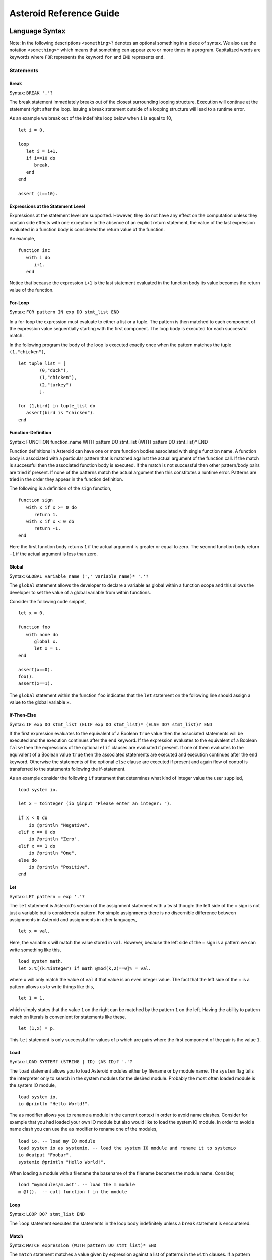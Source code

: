 ..
      /******************************************************************
      This is the source file from which the reference guide is
      generated.  We use cpp to insert live code snippets into the
      document. In order to generate the reference guide run the
      following command on a Unix-like system in the directory of
      this doc:

      bash generate_docs

      ******************************************************************/
..
   /* header for generated .rst files */

..
   *** DO NOT EDIT; MACHINE GENERATED ***
.. highlight:: none

Asteroid Reference Guide
========================

Language Syntax
---------------

Note: In the following descriptions ``<something>?`` denotes an optional
something in a piece of syntax.  We also use the notation ``<something>*``
which means that something can appear zero or more times in a program.
Capitalized
words are keywords where ``FOR`` represents the keyword ``for`` and ``END``
represents ``end``.

Statements
^^^^^^^^^^



Break
%%%%%

Syntax: ``BREAK '.'?``

The break statement immediately breaks out of the closest surrounding looping structure.
Execution will continue at the statement right after the loop. Issuing a break statement
outside of a looping structure will lead to a runtime error.

As an example we break out of the indefinite loop below when ``i`` is equal to 10,
::
      let i = 0.

      loop
         let i = i+1.
         if i==10 do
            break.
         end
      end

      assert (i==10).

Expressions at the Statement Level
%%%%%%%%%%%%%%%%%%%%%%%%%%%%%%%%%%

Expressions at the statement level are supported.  However, they do not have
any effect on the computation unless they contain side effects with one
exception:  In the absence of an explicit return statement, the value of the last expression
evaluated in a function body is considered the return value of the function.

An example,
::
      function inc
         with i do
            i+1.
         end

Notice that because the expression ``i+1`` is the last statement evaluated in the
function body its value becomes the return value of the function.

For-Loop
%%%%%%%%

Syntax: ``FOR pattern IN exp DO stmt_list END``

In a for-loop the expression must evaluate to either a list or a tuple.  The pattern is then matched to
each component of the expression value sequentially starting with the first component.
The loop body is executed for each successful match.

In the following program the body of the loop is executed exactly once when
the pattern matches the tuple ``(1,"chicken")``,
::
      let tuple_list = [
              (0,"duck"),
              (1,"chicken"),
              (2,"turkey")
              ].

      for (1,bird) in tuple_list do
         assert(bird is "chicken").
      end


Function-Definition
%%%%%%%%%%%%%%%%%%%

Syntax: FUNCTION function_name WITH pattern DO stmt_list (WITH pattern DO stmt_list)* END

Function definitions in Asteroid can have one or more function bodies associated
with single function name.  A function body is associated with a particular pattern
that is matched against the actual argument of the function call.  If the match
is successful then the associated function body is executed.  If the match is not
successful then other pattern/body pairs are tried if present.  If none of the
patterns match the actual argument then this constitutes a runtime error.
Patterns are tried in the order they appear in the function definition.

The following is a definition of the ``sign`` function,
::
      function sign
         with x if x >= 0 do
            return 1.
         with x if x < 0 do
            return -1.
      end

Here the first function body returns ``1`` if the actual argument is greater or equal to zero.
The second function body return ``-1`` if the actual argument is less than zero.

Global
%%%%%%

Syntax: ``GLOBAL variable_name (',' variable_name)* '.'?``

The ``global`` statement allows the developer to declare a variable as global
within a function scope and this allows the developer to set the value of a global variable
from within functions.

Consider the following code snippet,
::
      let x = 0.

      function foo
         with none do
            global x.
            let x = 1.
      end

      assert(x==0).
      foo().
      assert(x==1).

The ``global`` statement within the function ``foo`` indicates that the ``let`` statement
on the following line should assign a value to the global variable ``x``.

If-Then-Else
%%%%%%%%%%%%

Syntax: ``IF exp DO stmt_list (ELIF exp DO stmt_list)* (ELSE DO? stmt_list)? END``

If the first expression evaluates to the equivalent of a Boolean ``true`` value
then the associated statements will be executed and the execution
continues after the ``end`` keyword.  If the expression evaluates to the equivalent
of a Boolean ``false`` then the expressions of the optional ``elif`` clauses
are evaluated if present.  If one of them evaluates to the equivalent of a Boolean
value ``true`` then the associated statements are executed and execution continues
after the ``end`` keyword. Otherwise
the statements of the optional ``else`` clause are executed if present and again
flow of control is transferred to the statements following the if-statement.

As an example consider the following ``if`` statement that determines
what kind of integer value the user supplied,
::
      load system io.

      let x = tointeger (io @input "Please enter an integer: ").

      if x < 0 do
          io @println "Negative".
      elif x == 0 do
          io @println "Zero".
      elif x == 1 do
          io @println "One".
      else do
          io @println "Positive".
      end


Let
%%%

Syntax: ``LET pattern = exp '.'?``

The ``let`` statement is Asteroid's version of the assignment statement with a twist though:  the left side of the ``=`` sign is not just a variable
but is considered a pattern.  For simple assignments there is no discernible difference between assignments in Asteroid and assignments in other
languages,
::
  let x = val.

Here, the variable ``x`` will match the value stored in ``val``.  However, because the left side of the ``=`` sign is a pattern we
can write something like this,
::
  load system math.
  let x:%[(k:%integer) if math @mod(k,2)==0]% = val.

where ``x`` will only match the value of ``val`` if that value is an even integer value.  The fact that the left side of the ``=`` is a pattern allows
us to write things like this,
::
   let 1 = 1.

which simply states that the value ``1`` on the right can be matched by the pattern ``1`` on the left.  Having the ability to pattern match
on literals is convenient for statements like these,
::
  let (1,x) = p.

This ``let`` statement is only successful for values of ``p`` which are pairs where the first component of the pair is the value ``1``.

Load
%%%%

Syntax: ``LOAD SYSTEM? (STRING | ID) (AS ID)? '.'?``

The ``load`` statement allows you to load Asteroid modules either by filename or by module name.
The ``system`` flag tells the interpreter only to search in the system modules for the desired
module.  Probably the most often loaded module is the system IO module,
::
      load system io.
      io @println "Hello World!".

The ``as`` modifier allows you to rename a module in the current context in order to avoid name clashes.
Consider for example that you had loaded your own IO module but also would like to load the
system IO module.  In order to avoid a name clash you can use the ``as`` modifier to rename one
of the modules,
::
      load io. -- load my IO module
      load system io as systemio. -- load the system IO module and rename it to systemio
      io @output "Foobar".
      systemio @println "Hello World!".

When loading a module with a filename the basename of the filename becomes the module name. Consider,
::
      load "mymodules/m.ast". -- load the m module
      m @f().  -- call function f in the module

Loop
%%%%

Syntax: ``LOOP DO? stmt_list END``

The ``loop`` statement executes the statements in the loop body indefinitely
unless a ``break`` statement is encountered.

Match
%%%%%

Syntax: ``MATCH expression (WITH pattern DO stmt_list)* END``

The ``match`` statement matches a value given by expression against a list of patterns
in the ``with`` clauses.  If a pattern matches the associated statements will be executed,
::
      match (1,2)
         with (x,y) if x > y do
            let x = "GT".
         with (x,y) if x < y do
            let x = "LT".
         with _ do
            throw Error("not a valid tuple").
      end
      assert(x == "LT").


Repeat-Until
%%%%%%%%%%%%

Syntax: ``REPEAT DO? stmt_list UNTIL exp '.'?``

Repeatedly execute the statements in the loop body until the
expression evaluates to the equivalent of a Boolean ``true`` value.

Here is an example of a program that prints out the elements
of a list,
::
      load system io.

      let l = ["bmw", "volkswagen", "mercedes"].

      repeat
         let [element|l] = l.
         io @println element.
      until l is [].


Return
%%%%%%

Syntax; ``RETURN exp? '.'?``

Explicitly return from a function with an optional return value.

Structure
%%%%%%%%%

Syntax: ``STRUCTURE type_name WITH data_or_function_stmts END``

The ``structure`` statement introduces a composite data type that defines a physically grouped list of variables under one name.  The variables within a structure can be declared as data members or as function members.
Unless a member function was declared as a constructor (an ``__init__`` function) structures are
instantiated using a default constructor. The default constructor copies the arguments given to it into the data member fields in the order that the data members appear in the structure definition and as they appear in the parameter list of the constructor.  We often refer to instantiated structures as objects.  Member values of objects
are accessed using the access operator ``@``. Here is a simple example,
::
      -- define a structure of type A
      structure A with
          data a.
          data b.
      end

      let obj = A(1,2).       -- call default constructor
      assert( obj @a == 1 ).  -- access first data member
      assert( obj @b == 2 ).  -- access second data member

We can use custom constructors to enforce that only certain types of values
can be copied into an object,
::
      -- define a structure of type Person
      structure Person with
          data name.
          data age.
          function __init__ with (name:%string,age:%integer) do -- constructor
             let this @name = name.
             let this @age = age.
          end
          function __str__ with none do
            return this @name+" is "+ tostring this @age+" years old".
          end
      end

      let betty = Person("Betty",21).  -- call constructor
      assert( betty @name == "Betty" ).
      assert( betty @age == 21 ).

      assert(tostring betty is "Betty is 21 years old").

Note that object identity is expressed using the ``this`` keyword.
Here we also supplied an instantiation of the ``__str__`` function that allows
us to customize the stringification of the object.  See the last line
where we cast the object ``betty`` to a string.  Without the ``__str__`` function
Asteroid uses a default representation of the object as a string.
The ``__str__`` function does not accept any arguments and has to return a string.

Try-Catch
%%%%%%%%%

Syntax: ``TRY DO? stmt_list (CATCH pattern DO stmt_list)+ END``

This statement allows the programmer to set up exception handlers for
exceptions thrown in the code of the ``try`` part of the statement.
Notice that you can set up one or more handlers within the ``catch`` part of
the statement.  If there are more than one handlers then they are searched in
order starting with the first.  Handlers are selected via pattern matching
on the exception object.  The handler code of the first ``catch`` clause whose
pattern matches the exception object is executed.

Below is an example of a ``try-catch`` statement where the code
in the ``try`` part generates a division-by-zero exception.  The
exception object is pattern-matched in the ``catch`` clause and processed
by the associated handler,
::
      load system io.

      try
          let x = 1/0.
      catch Exception("ArithmeticError", s) do
          io @println s.
      end

For more details on exceptions please see the User Guide.

Throw
%%%%%

Syntax: ``THROW exp '.'?``

Allows the developer to throw an exception.  Any object can serve as an
exception object. However, Asteroid provides some predefined exception objects.
For more details on exceptions please see the User Guide.

While-Loop
%%%%%%%%%%

Syntax: ``WHILE exp DO stmt_list END``

While the expression evaluates to the equivalent of a Boolean ``true`` value
execute the statements in the body of the loop.  The loop expression is reevaluated
after each loop iteration.

Here is an example that prints out a sequence of integer values in reverse order,
::
      load system io.

      let i = 10.

      while i do
         io @println i.
         let i = i-1.
      end

The loop terminates once ``i`` becomes zero which is the equivalent to a Boolean
value ``false``.

Expressions
^^^^^^^^^^^

All the usual arithmetic, relational, and logic operators,
::
      +, -, *, /, ==, =/=, <=, <, >=, >, and, or, not

are supported in
Asteroid.  For extended mathematical operations such as ``mod`` (modulus) or
``sin`` (sine) see the ``math`` module.  Here we discuss expression constructions
that are particular to Asteroid.

Substructure Access
%%%%%%%%%%%%%%%%%%%

Syntax: ``structure_exp @ index_exp``

Asteroid provides the uniform substructure access operator ``@`` for all structures
which includes lists, tuples, and objects. For example, accessing the first
element of a list is accomplished by the expression,
::
      [1,2,3] @0

Similarly, given an object constructed from structure ``A``, member values
are accessed by name via the ``@`` operator,
::
      structure A with
         data a.
         data b.
      end

      let obj = A(1,2).
      assert( obj @a == 1 ).  -- access member a


Head-Tail Operator
%%%%%%%%%%%%%%%%%%

Syntax: ``element_exp | list_exp``

This operator works in one of two ways.  In the first way it allows you to
pre-append an element to a list,
::
      let [1,2,3] = 1 | [2,3].

It can also be nested,
::
      let [1,2,3] = 1 | 2 | 3 | [].

In the second way it works as a pattern to deconstruct a list into its first
element and the remainder of the list, the list with its first element removed,
::
      let h | t = [1,2,3].
      assert(h == 1).
      assert(t == [2,3]).

You can put optional brackets around the operator to highlight the fact that
we are dealing with a list,
::
      let [h | t] = [1,2,3].

The Is Predicate
%%%%%%%%%%%%%%%%%%%%

Syntax: ``exp IS pattern``

This operator matches the structure computed by the expression on the left
side against the pattern on the right side of the operator.  If the match is
successful it returns the Boolean value ``true`` and if not successful then
it returns the Boolean value ``false``.  All regular rules of pattern matching
apply such as instantiating appropriate variable bindings in the current scope.

Example,
::
      if v is (x,y) do
         io @println "success".
         assert(isdefined "x").
         assert(isdefined "y").
      else
         io @println "not matched".
         assert(not isdefined "x").
         assert(not isdefined "y").
      end

The In Predicate
%%%%%%%%%%%%%%%%%%%%

Syntax: ``exp IN list_exp``

This predicate returns ``true`` if the value computed by the expression on the
left in contained in the list computed by the list expression on the right.
It is an error if the expression on the right does not compute a list.

Example,
::
      let true = 1 in [1,2,3].


List Comprehensions
%%%%%%%%%%%%%%%%%%%

Syntax: ``start_exp TO end_exp (STEP exp)?``

This expression constructs a list starting with an element given by the start expression
up to the value of the end expression with a given step.  If the step expression
is not given then a step value of 1 is assumed. The comprehension can be placed between
optional square brackets.

Examples,
::
      let [0,1,2,3,4] = 0 to 4.
      let [0,-2,-4,-6] = [0 to -6 step -2].

Function Calls
%%%%%%%%%%%%%%

Syntax: ``exp exp``

Function calls are defined by function application, more specifically by
juxtaposition of expressions.  Here, the first expression has to evaluated to
a function expression and the second expression has to evaluate to an appropriate
actual function parameter.  Notice that function calls are defined in terms of a
single function parameter.  If you would like to pass more than one value to a
function then you have to create a tuple.  For example, if the function ``foo``
needs two values to be passed to it then you need to create a tuple, e.g. ``foo (1,2)``.
In that respect function calls differ drastically from function calls in languages
like C/C++ or Python.

Examples,
::
      let val = (lambda with i do i+1) 1.
      assert(val == 2).

      function foo with (q,p) do q+p end
      let val = foo (1,2).
      assert(val == 3).

If-Else Expressions
%%%%%%%%%%%%%%%%%%%

Syntax: ``then_exp IF bool_exp ELSE else_exp``

If the boolean expression evaluates to true then this expression returns
the value of the first expression.  Otherwise it will return the value of the
last expression.

Example,
::
      let val = "yup" if b else "nope".

If ``b`` evaluates to true then this expression returns the string ``"yup"``
otherwise it returns the string ``"nope"``.

First-Class Patterns
%%%%%%%%%%%%%%%%%%%%

| Syntax: ``PATTERN exp``
| Syntax: ``'*' exp (BIND '[' ID (AS ID)? (',' ID (AS ID)?)*']')?``

This construction allows the user to construct a pattern as a value using
the ``pattern`` keyword.  The advantage of patterns as values is that they
can be stored in variables or passed to or from functions.  As an example
we construct a pattern which is a pair where the first component is the constant
``1`` and the second component is the variable ``x`` and we store this pattern
in the variable ``p`` for later use,
::
      let p = pattern (1,x).

The pattern derefence operator ``*`` allows us to retrieve patterns from
variables, e.g.
::
      let *p = (1,2).

Here the pair ``(1,2)`` is matched against the pattern stored in the variable ``p``
such that ``x`` is bound to the value ``2``.

The optional ``bind`` term together with an appropriate list of variable names
allows the user to selectively project variable bindings from a constraint pattern
into the current scope.  The ``as`` keyword allows you to rename those bindings.
Consider the following program,
::
      let Pair = pattern %[(x,y)]%.

      -- bindings of the variables x and y are now visible as a and y respetively
      let *Pair bind [x as a, y] = (1,2).
      assert( a == 1).
      assert(y == 2).

At the second  ``let`` statement we bind the ``x`` as ``a`` and ``y`` from the hidden scope
of the constraint pattern into our current scope.

Type Patterns
%%%%%%%%%%%%%

Syntax: ``'%'type_name``

Type patterns match all the values of a particular type.  Type patterns exist
for all the Asteroid builtin types and are also available for user defined
types introduced via a ``structure`` command.

Example,
::
      let true = 1 is %integer.

Conditional Patterns (1)
%%%%%%%%%%%%%%%%%%%%%%%%

Syntax: ``exp ':' pattern``

These patterns allow you to express constraints on exp based on the pattern.

Example,
::
      let x:%integer = val.

The variable ``x`` will be bound to the value of ``val`` if that value matches the
type pattern ``%integer``.

These patterns are a syntactic short hand for the equivalent conditional pattern,
::
      exp if exp is pattern

That means the following two ``let`` statements are equivalent,
::
      let x:(q,p) = (1,2).
      let x if x is (q,p) = (1,2).

Conditional Patterns (2)
%%%%%%%%%%%%%%%%%%%%%%%%

Syntax: ``pattern IF cond_exp``

In conditional patterns the pattern only matches if the condition expression
evaluates to true.

Example,
::
      load system math.
      let k if (math @mod(k,2) == 0) = val.

Here ``k`` only matches the value of ``val`` if that value is an even number.

Constraint Patterns
%%%%%%%%%%%%%%%%%%%

Syntax: ``%[ pattern ]% (BIND '[' ID (AS ID)? (',' ID (AS ID)?)*']')?``

A constraint pattern is a pattern that does not create any bindings
in the current scope.  Any pattern can be turned into a pure constraint pattern
by placing it between the ``%[`` and ``]%`` operators.

Example,
::
      let pos_int = pattern %[(x:%integer) if x > 0]%
      let i:*pos_int = val.

The first line defines a constraint pattern for the positive integers.
Notice that the pattern internally uses the variable ``x`` in order to evaluate
the conditional pattern but because it has been declared as a pure constraint
pattern this value binding is not exported to the current scope during pattern matching.
On the second line we constrain the pattern ``i`` to only the positive integer values using
the pure constraint pattern stored in ``p``.  This pattern match will only succeed if ``val``
evaluates to a postive integer.

Asteroid Grammar
^^^^^^^^^^^^^^^^

The following is the complete grammar for the Asteroid language. Capitalized
words are either keywords such as ``FOR`` and ``END`` or tokens such as ``STRING`` and ``ID``.  Non-terminals
are written in all lowercase letters.  The grammar utilizes an extended BNF notation
where ``<syntactic unit>*`` means zero or more occurrences of the syntactic unit and
``<syntactic unit>+`` means one or more occurrences of the syntactic unit. Furthermore,
``<syntactic unit>?`` means that the syntactic unit is optional.  Simple terminals
are written in quotes.
::
  ////////////////////////////////////////////////////////////////////////////////////////
  // statements

  prog
    : stmt_list

  stmt_list
    : stmt*

  stmt
    : '.' // NOOP
    | LOAD SYSTEM? (STRING | ID) (AS ID)? '.'?
    | GLOBAL id_list '.'?
    | STRUCTURE ID WITH struct_stmts END
    | LET pattern '=' exp '.'?
    | LOOP DO? stmt_list END
    | FOR pattern IN exp DO stmt_list END
    | WHILE exp DO stmt_list END
    | REPEAT DO? stmt_list UNTIL exp '.'?
    | MATCH exp (WITH pattern DO stmt_list)* END
    | IF exp DO stmt_list (ELIF exp DO stmt_list)* (ELSE DO? stmt_list)? END
    | TRY DO? stmt_list (CATCH pattern DO stmt_list)+ END
    | THROW exp '.'?
    | BREAK '.'?
    | RETURN exp? '.'?
    | function_def
    | exp '.'?

  function_def
    : FUNCTION ID body_defs END

  body_defs
    : WITH pattern DO stmt_list (WITH pattern DO stmt_list)*

  data_stmt
    : DATA ID

  struct_stmt
    : data_stmt  '.'?
    | function_def '.'?
    | '.'

  struct_stmts
    : struct_stmt*

  id_list
    : ID (',' ID)*

  ////////////////////////////////////////////////////////////////////////////////////////
  // expressions/patterns





  exp
    : pattern

  pattern
    : PATTERN WITH? exp
    | '%[' exp ']%' binding_list?
    | head_tail

  head_tail
    : conditional ('|' exp)?






  conditional
    : compound (IF exp (ELSE exp)?)?

  compound
    : logic_exp0
        (
           (IS pattern) |
           (IN exp) |
           (TO exp (STEP exp)?) |
        )?

  logic_exp0
    : logic_exp1 (OR logic_exp1)*

  logic_exp1
    : rel_exp0 (AND rel_exp0)*

  rel_exp0
    : rel_exp1 (('==' | '=/=' ) rel_exp1)*

  rel_exp1
    : arith_exp0 (('<=' | '<'  | '>=' | '>') arith_exp0)*

  arith_exp0
    : arith_exp1 (('+' | '-') arith_exp1)*

  arith_exp1
    : call_or_index (('*' | '/') call_or_index)*

  call_or_index
    : primary (primary | '@' primary)* (':' pattern)?

  ////////////////////////////////////////////////////////////////////////////////////////
  // primary expressions/patterns

  primary
    : INTEGER
    | REAL
    | STRING
    | TRUE
    | FALSE
    | NONE
    | ID
    | '*' call_or_index  binding_list?
    | NOT call_or_index
    | MINUS call_or_index
    | PLUS call_or_index
    | '(' tuple_stuff ')'
    | '[' list_stuff ']'
    | function_const
    | TYPEMATCH           // TYPEMATCH == '%'<typename>



  binding_list
    : BIND binding_list_suffix

  binding_list_suffix
     : binding_term
     | '[' binding_term (',' binding_term)* ']'

  binding_term
    : ID (AS ID)?

  tuple_stuff
    : exp (',' exp?)*
    | empty

  list_stuff
    : exp (',' exp)*
    | empty

  function_const
    : LAMBDA body_defs
Notes on Function Argument Notation
-----------------------------------

Functions in Asteroid are multi-dispatch functions and therefore can be called with a variety
of input configurations.  This is reflected in the documentation of built-in functions and
functions belonging to modules: when a function can be called with different input argument
configurations then the documentation reflects this by providing different argument configuration
separated by a '``|``' symbol.  E.g.,

      list @pop () | ix:%integer

indicating that the list member function ``pop`` can be called either with the empty argument ``()`` or with a
single integer value.

Builtin Functions
-----------------

**assert** x
      Throws an exception if x evaluates to false; otherwise it returns a none value.

**eval** x:%string
      Evaluate x as a piece of Asteroid code and return the computed value.  The following is a
      simple example,
      ::
            let a = eval "1+1".
            assert(a == 2).

**escape** x:%string
      Evaluate x as a piece of Python code and return the computed value.  For more details please
      see the section on embedding Python code in this reference guide.

**getid** x
      Returns a unique id of any Asteroid object as an integer.

**gettype** x
      Returns the type of x as a string.

**hd** x:%list
      Returns the first element of a list. It is an error to apply this
      function to an empty list.

**isdefined** x:%string
      Returns true if a variable or type name is defined in the
      current environment otherwise it returns false. The variable or type name must be given as a string.

**islist** x
      Returns true if x is a list otherwise it will return false.

**isnone** x
      Returns true if x is equal to the value none.

**isscalar** x
      Returns true if x is either an integer or a real value.

**len** x
      Returns the length of x. The
      function can only be applied to lists, strings, tuples, or structures.

**range**  stop:%integer | (start:%integer, stop:%integer) | (start:%integer, stop:%integer, inc:%integer)
      Compute a list of values depending on the input values:

      1. If only the stop value is given then the list [0 to stop-1] is returned.
      2. If the start and stop values are given then the list [start to stop-1] is returned.
      3. If in addition to the start and stop values the inc values is given then the list [start to stop-1 step inc] is returned.

**tl** x:%list
      Returns the rest of the list without the first element.  It is an
      error to apply this function to an empty list.

**tobase** (x:%integer,base:%integer)
      Represents the given integer x as a numeral string in different bases.

**tointeger** (x:%string,base:%integer) | x
      Converts a given input to an integer. If a base value is specified then
      the resulting integer is in the corresponding base.

**toplevel** ()
      Returns true if flow of control is in the "toplevel" module, that is, the module with which the
      the interpreter was called; otherwise it will return false.

**toreal** x
      Returns the input as a real number.

**tostring** x | (x,stringformat(width:%integer,precision:%integer,scientific:%boolean))
      Converts an Asteroid object to a string. If format values are given,
      it applies the formatting to the string object.


List and String Objects
-----------------------

In Asteroid, both ``lists`` and ``strings,`` are treated like objects in the OO sense. Due to this, they have member functions that can manipulate the contents of those objects.

Lists
^^^^^

A **list** is a structured data type that consists of square brackets enclosing
comma-separated values.
Member functions on lists can be called on the data structure directly, e.g.::

   [1,2,3] @length ()

Member Functions
%%%%%%%%%%%%%%%%

list **@append** item
      Adds the item to the end of the list.

list **@clear** ()
      Removes all items from the list.

list **@copy** ()
      Returns a shallow copy of the list.

list **@count** item
      Returns the number of times item appears in the list.

list **@extend** item
      Extend the list by adding all the elements from the item to the list where the item is either a list or a tuple.

list **@filter** f:%function
      Returns a list constructed from those elements for which function f returns true.

list **@index** item | (item, loc(startix:%integer) | (item, loc(startix:%integer, endix:%integer))
      Returns a zero-based index of the first element whose value is equal to item.
      It throws an exception if there is no such item. The argument loc allows you to specify
      startix and endix and are used to limit the search to a particular subsequence of the list.
      The returned index is computed relative to the beginning of the list rather than the startix argument.

list **@insert** (ix:%integer, item)
      Insert the item into the list at the position i.
      This means that ``a@insert(0, x)`` inserts x at the front of the list, and ``a@insert(a@length(), x)`` is equivalent to ``a@append(x)``.

list **@join** join_str:%string
      Turns the list into a string using join_str between the elements.  The string is returned
      as the return value from this function.

list **@length** ()
      Returns the number of elements within the list.

list **@map** f:%function
      Applies the function f to each element of the list in place. The modified list is returned.

list **@member** item
      Returns true only if item exists on the list.

list **@pop** () | ix:%integer
      Removes the item at the given position in the list and returns it. If no index is specified
      removes and returns the last item in the list.

list **@reduce** f:%function | (f:%function, init)
      Reduce the list to a value by applying the function f to all the members of the list. The function f has to be
      a function with two arguments where the first argument is the accumulator.  If no initial
      value is given then the first element of the list is assumed to be the first accumulator value.
      In order to illustrate, we have::

            let value = [1,2] @reduce (lambda with (x,y) do x+y, 0).
            assert(value == 3).

      is equivalent to ::

            let l = [1,2].
            let value = 0.
            for i in range(l@length()) do
                  let value = (lambda with (x,y) do x+y) (value,l@i).
            end
            assert(value == 3).

list **@remove** item
      Removes the first element from the list whose value is equal to item.
      It throws an exception if there is no such item.

list **@reverse** ()
      Reverses the elements of the list in place and returns the reversed list.

list **@shuffle** ()
      Creates a random permutation of the list in place and returns the randomized list.

list **@sort** () | reverse:%boolean
      Sorts the items of the list in place and returns the sorted list.
      If the boolean reverse is set to true then the sorted list is reversed.


Strings
^^^^^^^

A string is a sequence of characters surrounded by double quotes.
In Asteroid, single characters are represented as single character strings.
Similar to lists the member functions of strings can be called directly on the
data structure itself, e.g.::

   "Hello there" @length ()

Member Functions
%%%%%%%%%%%%%%%%

string **@explode** ()
      Returns the string as a list of characters.

string **@flip** ()
      Returns a copy of the string with its characters in the reverse order.

string **@index** item:%string | (item:%string, loc(startix:%integer)) | (item:%string, loc(startix:%integer, endix:%integer))
      Returns an integer index of the item in the string or -1 if item was not found.
      The  argument loc allows you to specify startix and endix and are used to limit the search
      to a particular substring of the string. The returned index is computed relative to the beginning
      of the full string rather than the startix.

string **@length** ()
      Returns the number of characters within the string.

string **@replace** (old:%string, new:%string) | (old:%string, new:%string, count:%integer)
      Return a copy of the string with all occurrences of regular expression old replaced by the
      string new. If the argument count is given, only the first count occurrences are replaced.

string **@split** () | sep:%string | (sep:%string, count:%integer)
      Return a list of the words in the string, using sep as the delimiter. If count is given then
      at most count splits are done (thus, the list will have at most count+1 elements). If count is
      not specified or -1, then there is no limit on the number of splits (all possible splits are made).
      Consecutive delimiters are not grouped together and are deemed to delimit empty strings.
      For example::

            let s = "1,,2" @split ",".
            assert (s == ["1", "", "2"]).

      The sep argument may consist of multiple characters.
      For example::

            let s = "1<>2<>3" @split "<>".
            assert (s == ["1", "2", "3"]).

      Splitting an empty string with a specified separator returns ``[""]``.
      If sep is not specified or is None, a different splitting algorithm is applied:
      consecutive whitespace is regarded as a single separator, and the result will contain no empty strings at
      the start or end if the string has leading or trailing whitespace. Consequently, splitting an empty string
      or a string consisting of just whitespace with a none separator returns ``[]``.

string **@tolower** ()
      Returns a copy of the string in all lower case letters.

string **@toupper** ()
      Returns a copy of the string in all upper case letters.

string **@trim** () | what:%string
      Returns a copy of the string with the leading and trailing characters removed.
      The what argument specifies the set of characters to be removed.
      If omitted trim defaults to removing whitespace.
      The what argument is not a prefix or suffix; rather, all combinations of its characters are stripped.



Asteroid Modules
----------------

There are a number of system modules that can be loaded into an Asteroid program using ``load system <module name>``.
The modules are implemented as objects where all the functions of that module are
member functions of that module object. For example, in the case of the ``io`` module
we have ``println`` as one of the member functions.  To call that function::

   load system io.
   io @println "Hello there!".  -- println is a member function of the io module

bitwise
^^^^^^^

This module defines bitwise operations on integers. It supports the following functions,

bitwise **@band** (x:%integer, y:%integer)
      Performs the bitwise AND operation and returns the result as an integer.

bitwise **@bclearbit** (x:%integer, i:%integer)
      Clear the ith bit in x and returns the result as an integer.

bitwise **@blrotate** (x:%integer, i:%integer)
      Performs the bitwise left rotate operation by i bits and returns the result as an integer.

bitwise **@blshift** (x:%integer, y:%integer)
      Performs the bitwise left shift operation where x is shifted by y bits and returns the result as an integer.

bitwise **@bnot** x:%integer
      Performs the bitwise NOT operation and returns the result as an integer.

bitwise **@bor** (x:%integer, y:%integer)
      Performs the bitwise OR operation and returns the result as an integer.

bitwise **@brrotate** (x:%integer, i:%integer)
      Performs the bitwise right rotate operation by i bits and returns the result as an integer.

bitwise **@brshift** (x:%integer, y:%integer)
      Performs the bitwise right shift operation where x is shifted by y bits and returns the result as an integer.

bitwise **@bsetbit** (x:%integer, i:%integer)
      Sets the ith bit in x and returns the result as an integer.

bitwise **@bsize** x:%integer
      Returns the bit size of x.

bitwise **@bxor** (x:%integer, y:%integer)
      Performs the bitwise XOR operation and returns the result as an integer.


hash
^^^^

This module implements a hash for key-value pairs. It supports the following functions,

hash **@hash** ()
      Returns a new hash object of type __HASH__.

__HASH__ **@aslist** ()
      Returns the hash as a list of key-value pairs.

__HASH__ **@get** key
      Return the value associated with the given key as long as it can be found otherwise an exception will be thrown.

__HASH__ **@insert** (key, value) | pairs:%list
      Given a pair of the format (key, value) insert it into the table.  Given a list
      of the format::

            [(key1, val1), (key2, val2), ...]

      insert all the key-value pairs on the list into the hash.

io
^^

This module implements Asteroid's I/O system. The module defines three I/O streams,

1. __STDIN__ - the standard input stream.
2. __STDOUT__ - the standard output stream.
3. __STDERR__ - the standard error stream.

Furthermore, the module supports the following functions,

io **@close** file:%\_\_FILE\_\_
      Closes the file where file is a file descriptor of type \_\_FILE\_\_.

io **@input** () | prompt:%string
      Ask the user for input from __STDIN__.  The input is returned as a string. If prompt is given it is printed and then input is read from terminal.

io **@open** (name:%string, mode:%string)
      Returns a file descriptor of type \_\_FILE\_\_.
      The mode string can be "r" when the file will only be read,
      "w" for only writing (an existing file with the same name will be erased),
      and "a" opens the file for appending; any data written to the file is
      automatically added to the end.
      Finally,  "r+" opens the file for both reading and writing.

io **@print** item
      Prints item to the terminal (__STDOUT__). No implicit newline is appended to the output.

io **@println** item
      Prints item to the terminal (__STDOUT__) with an implicit newline character.

io **@read** () | file:%\_\_FILE\_\_
      Read a file and return the contents as a string. If no file is given the __STDIN__ stream is read.

io **@readln** () | file:%\_\_FILE\_\_
      Reads a line of input from a file and returns it as a string. If no file is given the __STDIN__ stream is read.

io **@write** what:%string | (file:%\_\_FILE\_\_, what:%string)
      Write what to a file.  If file is not given then it writes to the __STDOUT__ stream.

io **@writeln** what:%string | (file:%\_\_FILE\_\_, what:%string)
      Write what to a file and append a newline charater.  If file is not given then it writes to  __STDOUT__.


math
^^^^

The math module implements mathematical constants and functions.
An example:
::
    load system io.
    load system math.

    let x = math @sin( math @pi / 2.0 ).
    io @println("The sine of pi / 2 is " + tostring x + ".").
Constants
%%%%%%%%%

math **@pi**
      The mathematical constant π = 3.141592…, to available precision.

math **@e**
      The mathematical constant e = 2.718281…, to available precision.


Power and logarithmic functions
%%%%%%%%%%%%%%%%%%%%%%%%%%%%%%%

math **@exp** x:%integer
      Returns e raised to the power x, where e = 2.718281… is the base of the natural logarithm.

math **@log** x | (x, base:%integer)
      If only argument x is the input, return the natural logarithm of x (to base e).
      If two arguments, (x, base:%integer), are given as input, return the logarithm
      of x to the given base, calculated as log(x)/log(base).

math **@pow** (b, p:%integer)
      Return b raised to the power p.  The return type depends on the type
      of the base.

math **@sqrt** x
      Return the square root of x as a real.


Number-theoretic and representation functions
%%%%%%%%%%%%%%%%%%%%%%%%%%%%%%%%%%%%%%%%%%%%%

math **@abs** x
      Return that absolute value of x.  The return type depends on the type of x.

math **@ceil** x:%real
      Returns the ceiling of x: the smallest integer greater than or equal to x.

math **@floor** x:%real
      Returns the floor of x: the largest integer less than or equal to x.

math **@round** x:%real
      Returns x rounded to the nearest integer. If two integers are equally
      close, x is rounded to the nearest even integer.

math **@gcd** (a:%integer, b:%integer)
      Returns the greatest common denominator that both integers share.

math **@isclose** (a:%real, b:%real) | (a:%real, b:%real, t:%real)
      Return true if the values a and b are close to each other and false otherwise.
      Default tolerance is 1e-09.  An alternative tolerance can be specified with
      the t argument.

math **@mod** (v,d)
      Implements the modulus operation. Returns the remainder of the quotient v/d.


Trigonometric functions
%%%%%%%%%%%%%%%%%%%%%%%

math **@acos** x
      Returns the arc cosine of x in radians. The result is between 0 and pi.

math **@asin** x
      Returns the arc sine of x in radians. The result is between -pi/2 and pi/2.

math **@atan** x
      Returns the arc tangent of x in radians. The result is between -pi/2 and pi/2.

math **@cos** x
      Returns the cosine of x radians.

math **@sin** x
      Returns the sine of x radians.

math **@tan** x
      Returns the tangent of x radians.

Hyperbolic functions
%%%%%%%%%%%%%%%%%%%%

math **@acosh** x
      Returns the inverse hyperbolic cosine of x.

math **@asinh** x
      Returns the inverse hyperbolic sine of x.

math **@atanh** x
      Returns the inverse hyperbolic tangent of x.

math **@cosh** x
      Returns the hyperbolic cosine of x.

math **@sinh** x
      Returns the hyperbolic sine of x.

math **@tanh** x
      Returns the hyperbolic tangent of x.

Angular conversion
%%%%%%%%%%%%%%%%%%

math **@degrees** x
      Converts angle x from radians to degrees.

math **@radians** x
      Converts angle x from degrees to radians.


os
^^

This module provides a portable way of using operating system dependent functionality.

Process Parameters
%%%%%%%%%%%%%%%%%%

os **@argv**
      The list of command line arguments passed to an Asteroid script.
      argv[0] is the name of the Asteroid script (it is operating
      system dependent whether this is a full pathname or not).
      In interactive mode argv[0] will be the empty string.

os **@env**
      A hash table where keys and values are strings that represent
      the process environment. For example,
            os @env @get "HOME"
      is the pathname of your home directory (on some platforms),
      and is equivalent to getenv("HOME") in C.

os **@platform**
      This string contains a platform identifier.


Functions
%%%%%%%%%

os **@basename** path:%string
      Return the base name of pathname path. This is the second element of the pair
      returned by passing path to the function split. Note that the result of this
      function is different from the Unix basename program; where basename for '/foo/bar/'
      returns 'bar', the basename function returns an empty string ("").

os **@chdir** path:%string
      Change the current working directory to path.

os **@dirname** path:%string
      Return the directory name of pathname path. This is the first element of the
      pair returned by passing path to the function split.

os **@exists** path:%string
      Return true if path refers to an existing path or an open file descriptor.
      Returns false for broken symbolic links. On some platforms, this function
      may return False if permission is not granted to execute stat on
      the requested file, even if the path physically exists.

os **@exit** () | v:%integer | msg:%string
      Signaling an intention to exit the interpreter.
      When an argument value other than none is provided
      it is considered a status value. If it is
      an integer, zero is considered "successful termination" and any
      nonzero value is considered "abnormal termination" by shells and
      the like. Most systems require it to be in the range 0–127, and
      produce undefined results otherwise. Some systems have a
      convention for assigning specific meanings to specific exit codes,
      but these are generally underdeveloped; Unix programs generally
      use 2 for command line syntax errors and 1 for all other kind
      of errors. If none is given as an argument value then is it
      is considered to be a successful exit equivalent to passing a zero.
      If a string is passed then it is printed printed to
      __STDERR__ and results in an exit code of 1. In particular,
      sys.exit("some error message") is a quick way to exit a program
      when an error occurs.

os **@getdir** ()
      Return a string representing the current working directory.

os **@getpathtime** path:%string | (path:%string,flag:%boolean)
      Returns a triple with (creation, access, modification) times.
      By default the return value is a triple of real numbers
      giving the number of seconds since 1/1/1970.  If the flag is set
      to true then a triple of strings is returned where each string
      represents the respective local time. Throws an exception if the file
      does not exist or is inaccessible.

os **@getsize** path:%string
      Return the size, in bytes, of path. Throws exception if the file
      does not exist or is inaccessible.

os **@isfile** path:%string
      Return true if path is an existing regular file. This follows
      symbolic links.

os **@isdir** path:%string
      Return true if path is an existing directory. This follows
      symbolic links.

os **@join** (path1:%string,path2:%string)
      Join path1 and path2 components intelligently. The return value
      is the concatenation of path and any members of *paths with
      exactly one directory separator following each non-empty part
      except the last, meaning that the result will only end in a
      separator if the last part is empty. If the second component is an
      absolute path, the first component is thrown away.

      On Windows, the drive letter is not reset when an absolute
      path component (e.g., r'\foo') is encountered. If a component
      contains a drive letter, all previous components are thrown away
      and the drive letter is reset. Note that since there is a current
      directory for each drive, os.path.join("c:", "foo") represents a
      path relative to the current directory on drive C: (c:foo), not c:\foo.

os **@split** path:%string
      Split the pathname path into a pair, (head, tail) where tail is
      the last pathname component and head is everything leading up to
      that. The tail part will never contain a slash; if path ends in
      a slash, tail will be empty. If there is no slash in path, head
      will be empty. If path is empty, both head and tail are empty.
      Trailing slashes are stripped from head unless it is the root
      (one or more slashes only). Also see the functions dirname and
      basename.

os **@splitdrive** path:%string
      Split the pathname path into a pair (drive, tail) where drive is
      either a mount point or the empty string. On systems which do not
      use drive specifications, drive will always be the empty string.
      In all cases, drive + tail will be the same as path.

      On Windows, splits a pathname into drive/UNC sharepoint and
      relative path.

      If the path contains a drive letter, drive will contain everything
      up to and including the colon.

os **@splitext** path:%string
      Split the pathname path into a pair (root, ext) such that
      root + ext == path, and the extension, ext, is empty or begins
      with a period and contains at most one period. If the path contains
      no extension, ext will be the empty string.

os **@syscmd** cmd:%string
      Execute a command in a subshell. This is implemented
      by calling the Standard C function system, and has the same
      limitations. If command generates any output, it will be
      sent to the interpreter standard output stream.
      The C standard does not specify the meaning of the return value of
      the C function, so the return value of this function is
      system-dependent.




pick
^^^^

The pick module implements
pick objects that allow a user to randomly pick items from a list of items using the pickitems function.
An example:
::
   load system io.
   load system pick.

   let po = pick @pick([1 to 10]).
   let objects = po @pickitems 3.
   io @println objects.
pick **@pick** l:%list
      Construct a pick object of type __PICK__.

__PICK__ **@pickitems** () | n:%integer
      Return items randomly picked from the list l.  If no input is provided
      then pickitems will return a single, randomly picked item from the list.
      If an integer value n is given then a list of n randomly picked items from
      the list l is returned.  The picked item list is constructed by sampling the
      list l with replacement.


random
^^^^^^

The random module implements random number generation.

random **@randint** (lo:%integer,hi:%integer) | (lo:%real,hi:%real)
      Return a random value N in the interval lo <= N <= hi.
      The type of the random value depends on the types of the
      values specifying the interval.  If the interval is specified
      with integers then a random integer value is returned.
      If the interval is specified with real numbers then a real value is
      is returned, and for everything else an exception is thrown.

random **@random** ()
      Return a random real number in the range [0.0, 1.0).

random **@seed** x:%integer
      Provide the seed value x for the random number generator.

set
^^^

The set module implements Asteroid sets as lists.
Unlike lists, sets do not have repeated elements.
Use the set member function toset to turn any list
into a list that represents a set (remove repeated items).

set **@diff** (a:%list,b:%list)
      Return the difference set between sets a and b.

set **@intersection** (a:%list,b:%list)
      Return the intersection of sets a and b.

set **@toset** l:%list
      Return list l as a set by removing repeated elements.

set **@union** (a:%list,b:%list)
      Return the union of sets a and b.

set **@xunion** (a:%list,b:%list)
      Return the elements in a or b but not both.


sort
^^^^

The sort  module
defines a parameterized sort function over a list.
The sort function makes use of a user-defined order predicate on the list's elements to
perform the sort. The QuickSort is the underlying sort algorithm.
The following is a simple example:
::
   load system io.
   load system sort.
   let sl = sort @sort((lambda with (x,y) do true if x<y else false),
                       [10,5,110,50]).
   io @println sl.
prints the sorted list::

  [5,10,50,110]

sort **@sort** (p:%function,l:%list)
      Returns the sorted list l using the predicate p.


stream
^^^^^^

The stream module implements streams that allow
the developer to turn any list into a stream supporting interface functions like peeking ahead or rewinding
the stream.
A simple use case:
::
   load system io.
   load system stream.

   let s = stream @stream [1 to 10].
   while not s @eof() do
      io @print (tostring (s @get()) + " ").
   end
   io @println "".
which outputs::

   1 2 3 4 5 6 7 8 9 10


stream **@stream** l:%list
      Returns a stream object of type __STREAM__.

__STREAM__ **@append** x
      Adds x to the end of the stream.

__STREAM__ **@eof** ()
      Returns true if the stream does not contain any further elements for processing.
      Otherwise it returns false.

__STREAM__ **@get** ()
      Returns the current element and moves
      the stream pointer one ahead.  Returns none if no elements left in stream.

__STREAM__ **@map** f:%function
      Applies function f to each element in the stream.

__STREAM__ **@peek** ()
      Returns the current element available on the stream otherwise it returns none.

__STREAM__ **@rewind** ()
      Resets the stream pointer to the first element of the stream.



util
^^^^

The util module defines utility functions and structures that don't really
fit into any other modules.

util **@achar** x
      Given a decimal ASCII code x, return the corresponding character symbol.

util **@ascii** x:%string
      Given a character x, return the corresponding ASCII code of the first character of the input.

util **@cls** ()
      Clears the terminal screen.

util **@copy** x
      Given the object x, make a deep copy of it.

util **@ctime** x:%real
      Given a real value representing seconds since 1/1/1970 this function
      converts it to a suitable string representation of the date.

type **@sleep** x
      Sleep for x seconds where the x is either an integer or real value.

type **@time** ()
      Returns the local time as a real value in secs since 1/1/1970.

type **@unzip** x:%list
      Given a list of pairs x this function will return a pair of lists
      where the first component of the pair is the list of all the first
      components of the pairs of the input list and the second component
      of the return list is a list of all the second components of the input list.

type **@zip** (list1:%list,list2:%list)
      Returns a list where element i of the list is the tuple (list1@i,list2@i).

vector
^^^^^^

The vector defines functions useful for vector arithmetic. Vectors are implemented as lists.
Here is a simple example program for the ``vector`` module:
::
   load system io.
   load system vector.

   let a = [1,0].
   let b = [0,1].

   io @println (vector @dot (a,b)).
which prints the value ``0``.

vector **@add** (a:%list,b:%list)
      Returns a vector that contains the element by element sum of the input vectors a and b.

vector **@dot** (a:%list,b:%list)
      Computes the dot product of the two vectors a and b.

vector **@mult** (a:%list,b:%list)
      Returns the element by element vector multiplication of vectors a and b.

vector **@op** (f:%function,a:%list,b:%list) | (f:%function,a:%list,b if type @isscalar(b)) | (f:%function,a if type @isscalar(a),b:%list)
      Allows the developer to vectorize any function f. Applying scalar values
      to vectors is also supported by this function.

vector **@sub** (a:%list,b:%list)
      Returns the element by element difference vector.


Interfacing Asteroid with Python
--------------------------------

Asteroid allows integration with Python in one of two ways.  First, we can call the
Asteroid interpreter from within a Python program and second, we can embed
Python code directly within an Asteroid program. We start with looking at
calling the Asteroid interpreter from Python.

Calling Asteroid from Python
^^^^^^^^^^^^^^^^^^^^^^^^^^^^

Calling Asteroid from within a Python program is nothing more than calling Asteroid's ``interp``
function with a string representing an Asteroid program as its argument.  In order to make this work you
will have to make sure that the Python interpreter can find the Asteroid modules.
Here we assume that you have installed Asteroid with the ``pip`` installer.
Once you have installed Asteroid you will have to point the ``PYTHONPATH``
environment variable to the directory where ``pip`` installed the Asteroid modules.
You can easily find out where the modules are installed by issuing the ``show`` command,
::
    ubuntu$ pip3 show asteroid-lang
    Name: asteroid-lang
    Version: 1.1.3
    Summary: A pattern-matching oriented programming language.
    Home-page: https://asteroid-lang.org
    Author: University of Rhode Island
    Author-email: lutzhamel@uri.edu
    License: None
    Location: /home/ubuntu/.local/lib/python3.8/site-packages
    Requires: numpy, pandas, matplotlib
    Required-by:
    ubuntu$

The ``Location`` field tells us where the Asteroid modules have been installed.
Under Ubuntu we can now create an environment variable that points to that directory as follows,
::
    ubuntu$ export PYTHONPATH=/home/ubuntu/.local/lib/python3.8/site-packages
    ubuntu$

Now that Python knows how to find the Asteroid modules we can import the
Asteroid interpreter into any Python program using,
::
   from asteroid.interp import interp

where the ``interp`` function takes a string representing of an Asteroid program
as an argument.  Let's test drive this in the Python interactive shell,
::
    ubuntu$ python3
    Python 3.8.10 (default, Nov 26 2021, 20:14:08)
    [GCC 9.3.0] on linux
    Type "help", "copyright", "credits" or "license" for more information.
    >>> from asteroid.interp import interp
    >>> interp('load system io. io @println "Hello, World!".')
    Hello, World!
    >>>

For more detailed information on the ``interp`` function do a ``help(interp)``
at the interactive Python prompt.
Even though we have shown this example under Linux, analogous approaches
should work on both Windows and macOS.

Not only can we execute the Asteroid interpreter
from Python but we can also access its state to look up the results of a
computation for example.  Here is a slight variation of the program above
where the Asteroid program computes the string value containing the greeting but
we are actually printing the value from Python,
::
      # import Asteroid modules
      from asteroid.interp import interp
      from asteroid.state import state

      # run the interpreter to compute the greeting string
      interp('let s = "Hello World!".')

      # retrieve the greeting string from the interpreter state
      # notice the pair of values a symbol table lookup produces:
      # one for the type of the value and one for the actual value
      (type,val) = state.symbol_table.lookup_sym('s')
      print(type)
      print(val)

The program prints out,
::
      string
      Hello World!



Embedding Python into an Asteroid Program
^^^^^^^^^^^^^^^^^^^^^^^^^^^^^^^^^^^^^^^^^

Using Asteroid's ``escape`` function allows us to embed arbitray Python
code into an Asteroid program,
::
      -- Printing hello once from each environment

      -- print hello from Asteroid
      load system io.
      io @println "Hello World from Asteroid!".

      -- print hello from Python
      escape
      "
      print('Hello World from Python!')
      ".

Please note that the format of the Python code in the escaped string should follow the
same guidelines as the Python code embedded in strings handed to the Python `exec
function <https://docs.python.org/3/library/functions.html#exec>`_.

Not only does the ``escape`` function give you access to the Python environment but
it also gives you access to the current Asteroid interpreter state including its
symbol table.  That means we can access any variable defined in the Asteroid
environment from Python,
::
      let s = "Hello World!".

      escape
      "
      (type, val) = state.symbol_table.lookup_sym('s')
      print(type)
      print(val)
      ".

Notice that a symbol table lookup produces a pair of values where the first value
represents the type of the value stored in the symbol table and the second value
is the actual value stored.  In this case our program prints out,
::
      string
      Hello World!

That is the type of the value is a string and the value is the actual string ``Hello World!``.

Since ``escape`` is a function we can also return values from the
Python code using a special ``__retval__`` variable.  The only trick is that
we have to remember that values in Asteroid are pairs consisting of type information
and values.  Here is a very simple program that exercises that part of the Python API,
::
      load system io.

      let i = escape
      "
      global __retval__  # access the return value register

      __retval__ = ('integer', 101)
      ".

      io @println i.

This program will print out the value ``101`` from Asteroid even though that value
was created within the Python environment.  Notice that we have to access the
return value register ``__retval__`` with the ``global`` statement in the Python code.

We can pull all of this together and write an Asteroid function that performs its
computations in Python,
::
      function inc with i do return escape
      "
      # access return value register
      global __retval__
      # lookup the value of the formal argument
      (type, val) = state.symbol_table.lookup_sym('i')

      # only perform the increment if the value is an integer
      if type != 'integer':
         raise ValueError('not an integer')
      else:
         __retval__ = (type, val+1)
      ".
      end

      -- call inc and make sure the result is correct
      let k = inc(1)
      assert(k == 2).

Of course the function is just an illustration of how to use the Python API.  This
type of computation is much easier to express in Asteroid directly,
::
      function inc
         with i:%integer do
            i+1
         end

      let k = inc(1)
      assert(k == 2).

The Foreign Type Tag
^^^^^^^^^^^^^^^^^^^^

When working in the hybrid Asteroid-Python environment it is sometimes useful to be able to embed values
in an Asteroid program that have no direct representation in Asteroid.  This is where the ``foreign``
type tage comes into play.  Consider the following program that uses Pandas dataframes within an
Asteroid program,
::

      ------------------------------------------------------------------------
      function pack
      ------------------------------------------------------------------------
      -- this function packs four real values into a Pandas dataframe
      with (a:%real,b:%real,c:%real,d:%real) do return escape
      "
      global __retval__
      # we can ignore type info here because we checked it above
      (_, aval) = state.symbol_table.lookup_sym('a')
      (_, bval) = state.symbol_table.lookup_sym('b')
      (_, cval) = state.symbol_table.lookup_sym('c')
      (_, dval) = state.symbol_table.lookup_sym('d')

      import pandas as pd
      df = pd.DataFrame({'x':[aval,bval], 'y':[cval,dval]})
      __retval__ = ('foreign', df)
      "
      end

      ------------------------------------------------------------------------
      function dump
      ------------------------------------------------------------------------
      -- dump the Pandas dataframe to stdout
      with df do escape
      "
      (dftype, dfval) = state.symbol_table.lookup_sym('df')
      if dftype != 'foreign':
         raise ValueError('expected data frame')
      print(dfval)
      "
      end

      ------------------------------------------------------------------------
      function access
      ------------------------------------------------------------------------
      -- access an element of the Pandas dataframe at row r and column c
      with (df,r:%integer,c:%integer) do return escape
      "
      global __retval__
      (dftype, dfval) = state.symbol_table.lookup_sym('df')
      if dftype != 'foreign':
         raise ValueError('expected data frame')
      # we can ignore type info here because we checked it above
      (_, rval) = state.symbol_table.lookup_sym('r')
      (_, cval) = state.symbol_table.lookup_sym('c')
      # make sure the ret value conforms to the Asteroid value structure
      __retval__ = ('real', dfval.iloc[rval,cval])
      "
      end

      ------------------------------------------------------------------------
      function sum
      ------------------------------------------------------------------------
      -- sum down the columns of the dataframe and return a pair of values,
      -- one component for each column
      with (df) do return escape
      "
      global __retval__
      (dftype, dfval) = state.symbol_table.lookup_sym('df')
      if dftype != 'foreign':
         raise ValueError('expected data frame')
      # sum the value down the columns
      sum = list(dfval.sum(axis=0))
      # construct our tuple, note the type information
      __retval__ = ('tuple', [('real',sum[0]),('real',sum[1])])
      "
      end

      ------------------------------------------------------------------------
      -- exercise our machinery
      let df = pack(1.0,2.0,3.0,4.0).
      dump(df).
      assert(access(df,1,1) == 4).
      assert(sum(df) == (3.0,7.0)).

The ``dump`` function generates the following output,
::
           x    y
      0  1.0  3.0
      1  2.0  4.0

Pandas dataframes are not directly usable in Asteroid but by writing thin Python
wrappers and taking advantage of the ``escape`` expression the ``foreign`` type
tag we can embed Pandas functionality into Asteroid.  As an additional step we could
wrap these individual functions into a ``structure`` with the dataframe as
a data member and the functions as member functions of that structure.  As an
example of this approach see the `dataframe.ast <https://github.com/asteroid-lang/asteroid/blob/master/asteroid/modules/dataframe.ast>`_ system module.
